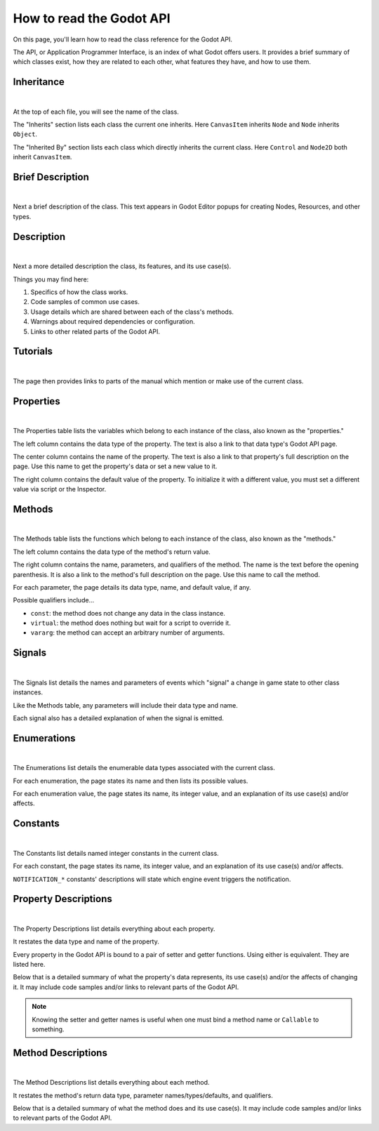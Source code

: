 .. _doc_how_to_read_the_godot_api:

How to read the Godot API
=========================

On this page, you'll learn how to read the class reference for the Godot API.

The API, or Application Programmer Interface, is an index of what Godot offers
users. It provides a brief summary of which classes exist, how they are 
related to each other, what features they have, and how to use them.

Inheritance
-----------

.. image:: img/class_api_inheritance.png

|

At the top of each file, you will see the name of the class.

The "Inherits" section lists each class the current one inherits.
Here ``CanvasItem`` inherits ``Node`` and ``Node`` inherits ``Object``.

The "Inherited By" section lists each class which directly inherits the
current class. Here ``Control`` and ``Node2D`` both inherit ``CanvasItem``.

Brief Description
-----------------

.. image:: img/class_api_brief_description.png

|

Next a brief description of the class. This text appears in Godot Editor
popups for creating Nodes, Resources, and other types.

Description
-----------

.. image:: img/class_api_description.png

|

Next a more detailed description the class, its features, and its use case(s).

Things you may find here:

1. Specifics of how the class works.

2. Code samples of common use cases.

3. Usage details which are shared between each of the class's methods.

4. Warnings about required dependencies or configuration.

5. Links to other related parts of the Godot API.

Tutorials
---------

.. image:: img/class_api_tutorials.png

|

The page then provides links to parts of the manual which mention or make use
of the current class.

Properties
----------

.. image:: img/class_api_properties_table.png

|

The Properties table lists the variables which belong to each instance of the
class, also known as the "properties."

The left column contains the data type of the property. The text is also a
link to that data type's Godot API page.

The center column contains the name of the property. The text is also a link
to that property's full description on the page. Use this name to get the
property's data or set a new value to it.

The right column contains the default value of the property. To initialize it
with a different value, you must set a different value via script or the
Inspector.

Methods
-------

.. image:: img/class_api_methods_table.png

|

The Methods table lists the functions which belong to each instance of the
class, also known as the "methods."

The left column contains the data type of the method's return value.

The right column contains the name, parameters, and qualifiers of the method.
The name is the text before the opening parenthesis. It is also a link to the
method's full description on the page. Use this name to call the method.

For each parameter, the page details its data type, name, and default value,
if any.

Possible qualifiers include...

- ``const``: the method does not change any data in the class instance.
- ``virtual``: the method does nothing but wait for a script to override it.
- ``vararg``: the method can accept an arbitrary number of arguments.

Signals
-------

.. image:: img/class_api_signals.png

|

The Signals list details the names and parameters of events which "signal" a
change in game state to other class instances.

Like the Methods table, any parameters will include their data type and name.

Each signal also has a detailed explanation of when the signal is emitted.

Enumerations
------------

.. image:: img/class_api_enumerations.png

|

The Enumerations list details the enumerable data types associated with the
current class.

For each enumeration, the page states its name and then lists its possible
values.

For each enumeration value, the page states its name, its integer value, and
an explanation of its use case(s) and/or affects.

Constants
---------

.. image:: img/class_api_constants.png

|

The Constants list details named integer constants in the current class.

For each constant, the page states its name, its integer value, and an
explanation of its use case(s) and/or affects.

``NOTIFICATION_*`` constants' descriptions will state which engine event
triggers the notification.

Property Descriptions
---------------------

.. image:: img/class_api_property_descriptions.png

|

The Property Descriptions list details everything about each property.

It restates the data type and name of the property.

Every property in the Godot API is bound to a pair of setter and getter
functions. Using either is equivalent. They are listed here.

Below that is a detailed summary of what the property's data represents, its
use case(s) and/or the affects of changing it. It may include code samples
and/or links to relevant parts of the Godot API.

.. note:: Knowing the setter and getter names is useful when one must bind a
          method name or ``Callable`` to something.

Method Descriptions
-------------------

.. image:: img/class_api_method_descriptions.png

|

The Method Descriptions list details everything about each method.

It restates the method's return data type, parameter names/types/defaults, and
qualifiers.

Below that is a detailed summary of what the method does and its use case(s).
It may include code samples and/or links to relevant parts of the Godot API.
